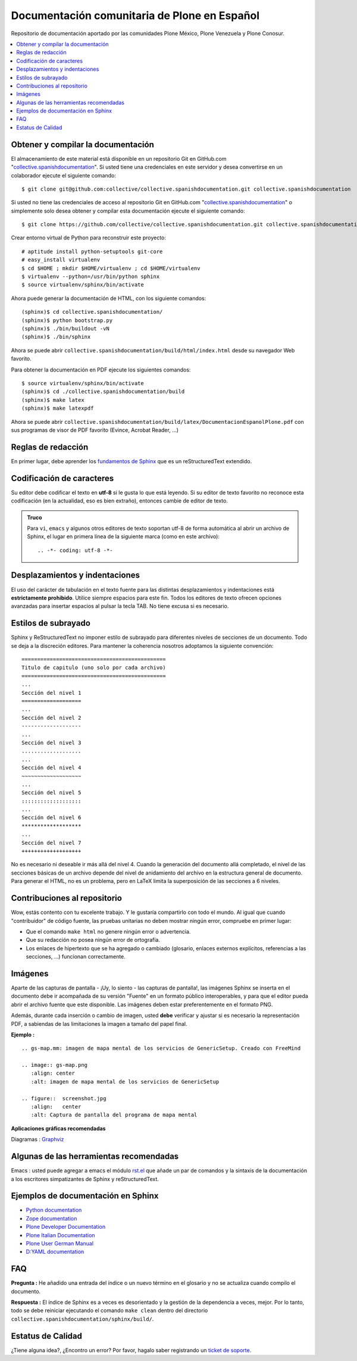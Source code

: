 .. -*- coding: utf-8 -*-

=============================================
Documentación comunitaria de Plone en Español
=============================================

Repositorio de documentación aportado por las comunidades Plone México, 
Plone Venezuela y Plone Conosur.

.. contents :: :local:

Obtener y compilar la documentación
===================================

El almacenamiento de este material está disponible en un repositorio Git 
en GitHub.com "`collective.spanishdocumentation`_". Si usted tiene una 
credenciales en este servidor y desea convertirse en un colaborador ejecute 
el siguiente comando: ::

  $ git clone git@github.com:collective/collective.spanishdocumentation.git collective.spanishdocumentation

Si usted no tiene las credenciales de acceso al repositorio Git en GitHub.com 
"`collective.spanishdocumentation`_" o simplemente solo desea obtener y compilar 
esta documentación ejecute el siguiente comando: ::

  $ git clone https://github.com/collective/collective.spanishdocumentation.git collective.spanishdocumentation

Crear entorno virtual de Python para reconstruir este proyecto: ::

  # aptitude install python-setuptools git-core
  # easy_install virtualenv
  $ cd $HOME ; mkdir $HOME/virtualenv ; cd $HOME/virtualenv
  $ virtualenv --python=/usr/bin/python sphinx
  $ source virtualenv/sphinx/bin/activate
  
Ahora puede generar la documentación de HTML, con los siguiente comandos: ::

  (sphinx)$ cd collective.spanishdocumentation/
  (sphinx)$ python bootstrap.py
  (sphinx)$ ./bin/buildout -vN
  (sphinx)$ ./bin/sphinx

Ahora se puede abrir ``collective.spanishdocumentation/build/html/index.html`` desde 
su navegador Web favorito.

Para obtener la documentación en PDF ejecute los siguientes comandos: ::

  $ source virtualenv/sphinx/bin/activate
  (sphinx)$ cd ./collective.spanishdocumentation/build
  (sphinx)$ make latex
  (sphinx)$ make latexpdf

Ahora se puede abrir ``collective.spanishdocumentation/build/latex/DocumentacionEspanolPlone.pdf`` 
con sus programas de visor de PDF favorito (Evince, Acrobat Reader, ...)


Reglas de redacción
===================

En primer lugar, debe aprender los `fundamentos de Sphinx`_ que es un reStructuredText extendido.


Codificación de caracteres
==========================

Su editor debe codificar el texto en **utf-8** si le gusta lo que está leyendo. 
Si su editor de texto favorito no reconoce esta codificación 
(en la actualidad, eso es bien extraño), entonces cambie de editor de texto.

.. admonition::
   Truco

   Para ``vi``, ``emacs`` y algunos otros editores de texto soportan
   utf-8 de forma automática al abrir un archivo de Sphinx, el lugar en
   primera línea de la siguiente marca (como en este archivo)::

     .. -*- coding: utf-8 -*-


Desplazamientos y indentaciones
===============================

El uso del carácter de tabulación en el texto fuente para las distintas
desplazamientos y indentaciones está **estrictamente prohibido**. Utilice siempre
espacios para este fin. Todos los editores de texto ofrecen opciones avanzadas
para insertar espacios al pulsar la tecla TAB. No tiene
excusa si es necesario.

Estilos de subrayado
====================

Sphinx y ReStructuredText no imponer estilo de subrayado para
diferentes niveles de secciones de un documento. Todo se deja a la discreción
editores. Para mantener la coherencia nosotros adoptamos la siguiente convención: ::

  ==============================================
  Titulo de capitulo (uno solo por cada archivo)
  ==============================================
  ...
  Sección del nivel 1
  ===================
  ...
  Sección del nivel 2
  -------------------
  ...
  Sección del nivel 3
  ...................
  ...
  Sección del nivel 4
  ~~~~~~~~~~~~~~~~~~~
  ...
  Sección del nivel 5
  :::::::::::::::::::
  ...
  Sección del nivel 6
  *******************
  ...
  Sección del nivel 7
  +++++++++++++++++++

No es necesario ni deseable ir más allá del nivel 4. Cuando la generación del 
documento allá completado, el nivel de las secciones básicas de un archivo
depende del nivel de anidamiento del archivo en la estructura general de
documento. Para generar el HTML, no es un problema, pero en LaTeX limita
la superposición de las secciones a 6 niveles.

Contribuciones al repositorio
=============================

Wow, estás contento con tu excelente trabajo. Y le gustaría compartirlo con
todo el mundo. Al igual que cuando "contribuidor" de código fuente, las pruebas
unitarias no deben mostrar ningún error, compruebe en primer lugar:

* Que el comando ``make html`` no genere ningún error o advertencia.

* Que su redacción no posea ningún error de ortografía.

* Los enlaces de hipertexto que se ha agregado o cambiado (glosario, enlaces
  externos explícitos, referencias a las secciones, ...) funcionan correctamente.

Imágenes
========

Aparte de las capturas de pantalla - ¡Uy, lo siento - las capturas de pantalla!, 
las imágenes Sphinx se inserta en el documento debe ir acompañada de su versión
"Fuente" en un formato público interoperables, y para que el editor pueda abrir
el archivo fuente que este disponible. Las imágenes deben estar preferentemente en el formato
PNG.

Además, durante cada inserción o cambio de imagen, usted **debe**
verificar y ajustar si es necesario la representación PDF, a sabiendas de las limitaciones
la imagen a tamaño del papel final.

**Ejemplo :** ::

   .. gs-map.mm: imagen de mapa mental de los servicios de GenericSetup. Creado con FreeMind

   .. image:: gs-map.png
      :align: center
      :alt: imagen de mapa mental de los servicios de GenericSetup

   .. figure::  screenshot.jpg
      :align:   center
      :alt: Captura de pantalla del programa de mapa mental

**Aplicaciones gráficas recomendadas**

Diagramas : `Graphviz`_


Algunas de las herramientas recomendadas
========================================

Emacs : usted puede agregar a emacs el módulo `rst.el`_ que añade un par 
de comandos y la sintaxis de la documentación a los escritores simpatizantes 
de Sphinx y reStructuredText.


Ejemplos de documentación en Sphinx
===================================

* `Python documentation`_
* `Zope documentation`_
* `Plone Developer Documentation`_
* `Plone Italian Documentation`_
* `Plone User German Manual`_
* `D:YAML documentation`_

FAQ
===

**Pregunta :** He añadido una entrada del índice o un nuevo término en el glosario y
no se actualiza cuando compilo el documento.

**Respuesta :** El índice de Sphinx es a veces es desorientado y la gestión de la dependencia
a veces, mejor. Por lo tanto, todo se debe reiniciar ejecutando el comando ``make clean`` 
dentro del directorio ``collective.spanishdocumentation/sphinx/build/``.

Estatus de Calidad
==================

.. image:: https://travis-ci.org/collective/collective.spanishdocumentation.png?branch=master
   :target: http://travis-ci.org/collective/collective.spanishdocumentation
   :align: left
   :alt: collective.spanishdocumentation travis-ci build status

¿Tiene alguna idea?, ¿Encontro un error? Por favor, hagalo saber registrando un `ticket de soporte`_.

.. _collective.spanishdocumentation: https://github.com/collective/collective.spanishdocumentation
.. _fundamentos de Sphinx: http://sphinx.pocoo.org/contents.html
.. _Graphviz: http://www.graphviz.org/
.. _rst.el: http://svn.berlios.de/svnroot/repos/docutils/trunk/docutils/tools/editors/emacs/rst.el
.. _Python documentation: http://docs.python.org/
.. _Zope documentation: http://docs.zope.org/zope2/index.html
.. _Plone Developer Documentation: http://developer.plone.org/
.. _Plone Italian Documentation: http://documentazione-plone.rtfd.org/
.. _Plone User German Manual: http://plone-4-benutzerhandbuch.rtfd.org/
.. _D\:YAML documentation: http://dyaml.alwaysdata.net/static/html/doc_0.4/index.html
.. _ticket de soporte: https://github.com/collective/collective.spanishdocumentation/issues